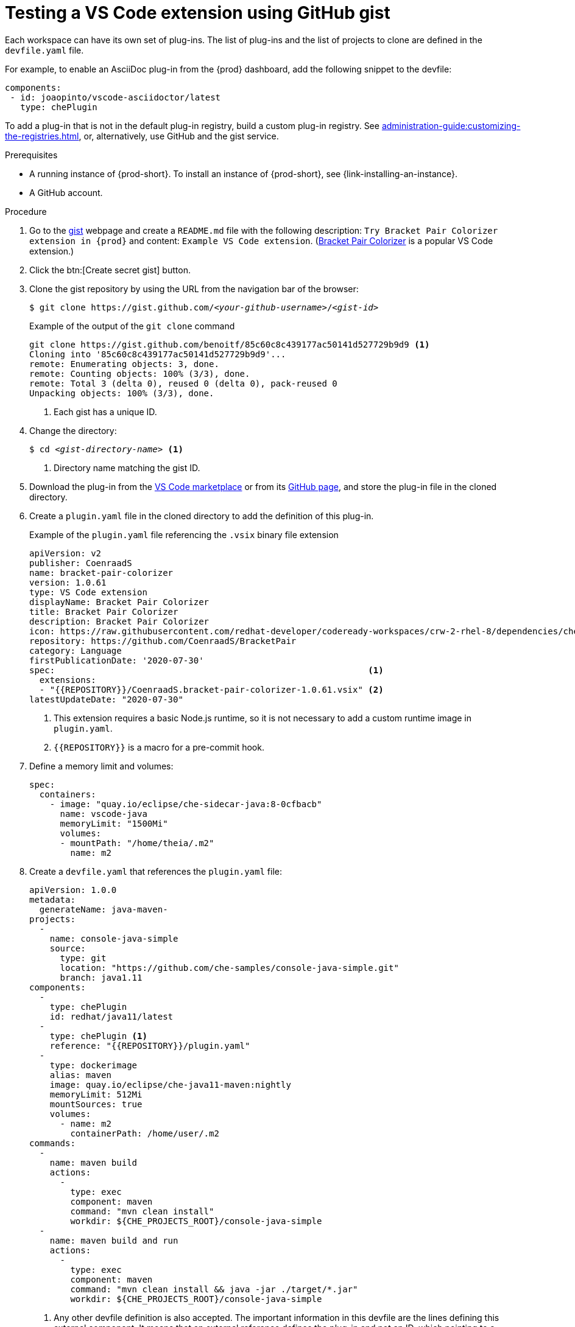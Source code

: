 // Module included in the following assemblies:
//
// assembly_testing-a-visual-studio-code-extension-in-che

[id="testing-the-vs-code-extension-using-gist_{context}"]
= Testing a VS Code extension using GitHub gist

Each workspace can have its own set of plug-ins. The list of plug-ins and the list of projects to clone are defined in the `devfile.yaml` file.

For example, to enable an AsciiDoc plug-in from the {prod} dashboard, add the following snippet to the devfile:

[source,yaml,subs="+quotes"]
----
components:
 - id: joaopinto/vscode-asciidoctor/latest
   type: chePlugin
----

To add a plug-in that is not in the default plug-in registry, build a custom plug-in registry. See xref:administration-guide:customizing-the-registries.adoc[], or, alternatively, use GitHub and the gist service.

.Prerequisites

* A running instance of {prod-short}. To install an instance of {prod-short}, see {link-installing-an-instance}.

* A GitHub account.

.Procedure

. Go to the link:https://gist.github.com/[gist] webpage and create a `README.md` file with the following description: `Try Bracket Pair Colorizer extension in {prod}` and content: `Example VS Code extension`. (link:https://marketplace.visualstudio.com/items?itemName=CoenraadS.bracket-pair-colorizer[Bracket Pair Colorizer] is a popular VS Code extension.)

. Click the btn:[Create secret gist] button.

. Clone the gist repository by using the URL from the navigation bar of the browser:
+
[subs="+quotes"]
----
$ git clone https://gist.github.com/__<your-github-username>__/__<gist-id>__
----
+
.Example of the output of the `git clone` command
[subs="+quotes"]
----
git clone https://gist.github.com/benoitf/85c60c8c439177ac50141d527729b9d9 <1>
Cloning into '85c60c8c439177ac50141d527729b9d9'...
remote: Enumerating objects: 3, done.
remote: Counting objects: 100% (3/3), done.
remote: Total 3 (delta 0), reused 0 (delta 0), pack-reused 0
Unpacking objects: 100% (3/3), done.
----
<1> Each gist has a unique ID.

. Change the directory:
+
[subs="+quotes"]
----
$ cd _<gist-directory-name>_ <1>
----
<1> Directory name matching the gist ID.

. Download the plug-in from the link:https://marketplace.visualstudio.com/items?itemName=CoenraadS.bracket-pair-colorizer[VS Code marketplace] or from its link:https://github.com/CoenraadS/BracketPair/releases[GitHub page], and store the plug-in file in the cloned directory.

. Create a `plugin.yaml` file in the cloned directory to add the definition of this plug-in.
+
.Example of the `plugin.yaml` file referencing the `.vsix` binary file extension
+
[source,yaml]
----
apiVersion: v2
publisher: CoenraadS
name: bracket-pair-colorizer
version: 1.0.61
type: VS Code extension
displayName: Bracket Pair Colorizer
title: Bracket Pair Colorizer
description: Bracket Pair Colorizer
icon: https://raw.githubusercontent.com/redhat-developer/codeready-workspaces/crw-2-rhel-8/dependencies/che-plugin-registry/resources/images/default.svg?sanitize=true
repository: https://github.com/CoenraadS/BracketPair
category: Language
firstPublicationDate: '2020-07-30'
spec:                                                             <1>
  extensions:
  - "{{REPOSITORY}}/CoenraadS.bracket-pair-colorizer-1.0.61.vsix" <2>
latestUpdateDate: "2020-07-30"
----
<1> This extension requires a basic Node.js runtime, so it is not necessary to add a custom runtime image in `plugin.yaml`.
<2> `{\{REPOSITORY}}` is a macro for a pre-commit hook.

. Define a memory limit and volumes:
+
[source,yaml,subs="+quotes"]
----
spec:
  containers:
    - image: "quay.io/eclipse/che-sidecar-java:8-0cfbacb"
      name: vscode-java
      memoryLimit: "1500Mi"
      volumes:
      - mountPath: "/home/theia/.m2"
        name: m2
----

. Create a `devfile.yaml` that references the `plugin.yaml` file:
+
[source,yaml]
----
apiVersion: 1.0.0
metadata:
  generateName: java-maven-
projects:
  -
    name: console-java-simple
    source:
      type: git
      location: "https://github.com/che-samples/console-java-simple.git"
      branch: java1.11
components:
  -
    type: chePlugin
    id: redhat/java11/latest
  -
    type: chePlugin <1>
    reference: "{{REPOSITORY}}/plugin.yaml"
  -
    type: dockerimage
    alias: maven
    image: quay.io/eclipse/che-java11-maven:nightly
    memoryLimit: 512Mi
    mountSources: true
    volumes:
      - name: m2
        containerPath: /home/user/.m2
commands:
  -
    name: maven build
    actions:
      -
        type: exec
        component: maven
        command: "mvn clean install"
        workdir: ${CHE_PROJECTS_ROOT}/console-java-simple
  -
    name: maven build and run
    actions:
      -
        type: exec
        component: maven
        command: "mvn clean install && java -jar ./target/*.jar"
        workdir: ${CHE_PROJECTS_ROOT}/console-java-simple
----
<1> Any other devfile definition is also accepted. The important information in this devfile are the lines defining this external component. It means that an external reference defines the plug-in and not an ID, which pointing to a definition in the default plug-in registry.

. Verify there are 4 files in the current Git directory:
+
[subs="+quotes"]
----
$ ls -la
.git
CoenraadS.bracket-pair-colorizer-1.0.61.vsix
README.md
devfile.yaml
plugin.yaml
----

. Before committing the files, add a pre-commit hook to update the `{\{REPOSITORY}}` variable to the public external raw gist link:

.. Create a `.git/hooks/pre-commit` file with this content:
+
[source,sh]
----
#!/bin/sh

# get modified files
FILES=$(git diff --cached --name-only --diff-filter=ACMR "*.yaml" | sed 's| |\\ |g')

# exit fast if no files found
[ -z "$FILES" ] && exit 0

# grab remote origin
origin=$(git config --get remote.origin.url)
url="${origin}/raw"

# iterate on files and add the good prefix pattern
for FILE in ${FILES}; do
 sed -e "s#{{REPOSITORY}}#${url}#g" "${FILE}" > "${FILE}.back"
 mv "${FILE}.back" "${FILE}"
done

# Add back to staging
echo "$FILES" | xargs git add

exit 0
----
+
The hook replaces the `{\{REPOSITORY}}` macro and adds the external raw link to the gist.

.. Make the script executable:
+
[subs="+quotes"]
----
$ chmod u+x .git/hooks/pre-commit
----

. Commit and push the files:
+
[subs="+quotes"]
----
# Add files
$ git add *

# Commit
$ git commit -m "Initial Commit for the test of our extension"
[main 98dd370] Initial Commit for the test of our extension
 3 files changed, 61 insertions(+)
 create mode 100644 CoenraadS.bracket-pair-colorizer-1.0.61.vsix
 create mode 100644 devfile.yaml
 create mode 100644 plugin.yaml

# and push the files to the main branch
$ git push origin
----

. Visit the gist website and verify that all links have the correct public URL and do not contain any `{\{REPOSITORY}}` variables. To reach the devfile:
+
[subs="+quotes"]
----
$ echo "$(git config --get remote.origin.url)/raw/devfile.yaml"
----
+
or:
+
[subs="+quotes"]
----
$ echo "https://__<che-server>__/#$(git config --get remote.origin.url)/raw/devfile.yaml"
----

